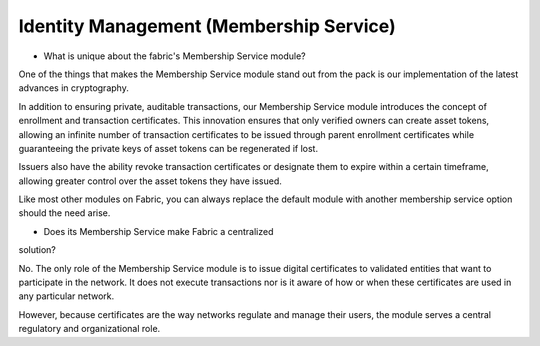 Identity Management (Membership Service)
----------------------------------------

* What is unique about the fabric's Membership Service module?

One of the things that makes the Membership Service module stand out from
the pack is our implementation of the latest advances in cryptography.

In addition to ensuring private, auditable transactions, our Membership
Service module introduces the concept of enrollment and transaction
certificates. This innovation ensures that only verified owners can
create asset tokens, allowing an infinite number of transaction
certificates to be issued through parent enrollment certificates while
guaranteeing the private keys of asset tokens can be regenerated if
lost.

Issuers also have the ability revoke transaction certificates or
designate them to expire within a certain timeframe, allowing greater
control over the asset tokens they have issued.

Like most other modules on Fabric, you can always replace the
default module with another membership service option should the need
arise.

* Does its Membership Service make Fabric a centralized
solution?

No. The only role of the Membership Service module is to issue digital
certificates to validated entities that want to participate in the
network. It does not execute transactions nor is it aware of how or when
these certificates are used in any particular network.

However, because certificates are the way networks regulate and manage
their users, the module serves a central regulatory and organizational
role.
